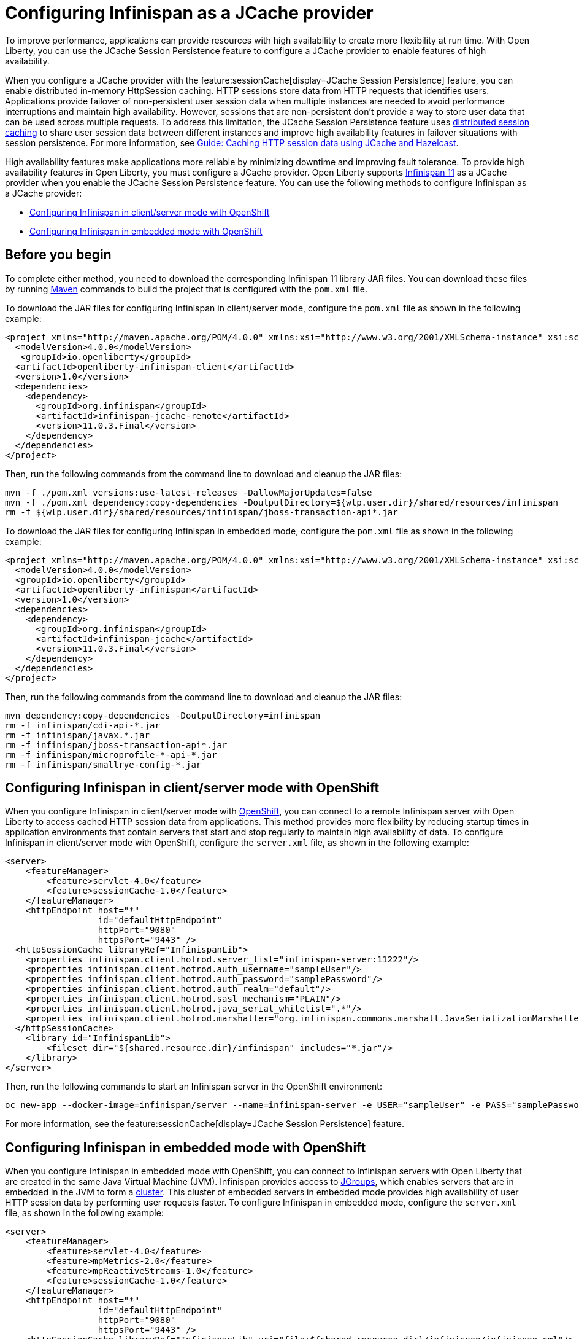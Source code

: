 // Copyright (c) 2020, 2021 IBM Corporation and others.
// Licensed under Creative Commons Attribution-NoDerivatives
// 4.0 International (CC BY-ND 4.0)
//   https://creativecommons.org/licenses/by-nd/4.0/
//
// Contributors:
//     IBM Corporation
//
:seo-description:
:page-layout: general-reference
:page-type: general
:seo-title: Configuring Infinispan as a JCache provider - OpenLiberty.io
= Configuring Infinispan as a JCache provider

To improve performance, applications can provide resources with high availability to create more flexibility at run time. With Open Liberty, you can use the JCache Session Persistence feature to configure a JCache provider to enable features of high availability.

When you configure a JCache provider with the feature:sessionCache[display=JCache Session Persistence] feature, you can enable distributed in-memory HttpSession caching. HTTP sessions store data from HTTP requests that identifies users. Applications provide failover of non-persistent user session data when multiple instances are needed to avoid performance interruptions and maintain high availability. However, sessions that are non-persistent don't provide a way to store user data that can be used across multiple requests. To address this limitation, the JCache Session Persistence feature uses xref:distributed-session-caching.adoc[distributed session caching] to share user session data between different instances and improve high availability features in failover situations with session persistence. For more information, see link:/guides/sessions.html[Guide: Caching HTTP session data using JCache and Hazelcast].

High availability features make applications more reliable by minimizing downtime and improving fault tolerance. To provide high availability features in Open Liberty, you must configure a JCache provider. Open Liberty supports link:https://infinispan.org/[Infinispan 11] as a JCache provider when you enable the JCache Session Persistence feature. You can use the following methods to configure Infinispan as a JCache provider:

* <<Configuring Infinispan in client/server mode with OpenShift, Configuring Infinispan in client/server mode with OpenShift>>
* <<Configuring Infinispan in embedded mode with OpenShift, Configuring Infinispan in embedded mode with OpenShift>>

== Before you begin

To complete either method, you need to download the corresponding Infinispan 11 library JAR files. You can download these files by running link:https://maven.apache.org/index.html[Maven] commands to build the project that is configured with the `pom.xml` file.

To download the JAR files for configuring Infinispan in client/server mode, configure the `pom.xml` file as shown in the following example:
[source,xml]
----
<project xmlns="http://maven.apache.org/POM/4.0.0" xmlns:xsi="http://www.w3.org/2001/XMLSchema-instance" xsi:schemaLocation="http://maven.apache.org/POM/4.0.0 http://maven.apache.org/xsd/maven-4.0.0.xsd">
  <modelVersion>4.0.0</modelVersion>
   <groupId>io.openliberty</groupId>
  <artifactId>openliberty-infinispan-client</artifactId>
  <version>1.0</version>
  <dependencies>
    <dependency>
      <groupId>org.infinispan</groupId>
      <artifactId>infinispan-jcache-remote</artifactId>
      <version>11.0.3.Final</version>
    </dependency>
  </dependencies>
</project>
----

Then, run the following commands from the command line to download and cleanup the JAR files:
----
mvn -f ./pom.xml versions:use-latest-releases -DallowMajorUpdates=false
mvn -f ./pom.xml dependency:copy-dependencies -DoutputDirectory=${wlp.user.dir}/shared/resources/infinispan
rm -f ${wlp.user.dir}/shared/resources/infinispan/jboss-transaction-api*.jar
----

To download the JAR files for configuring Infinispan in embedded mode, configure the `pom.xml` file as shown in the following example:
[source,xml]
----
<project xmlns="http://maven.apache.org/POM/4.0.0" xmlns:xsi="http://www.w3.org/2001/XMLSchema-instance" xsi:schemaLocation="http://maven.apache.org/POM/4.0.0 http://maven.apache.org/xsd/maven-4.0.0.xsd">
  <modelVersion>4.0.0</modelVersion>
  <groupId>io.openliberty</groupId>
  <artifactId>openliberty-infinispan</artifactId>
  <version>1.0</version>
  <dependencies>
    <dependency>
      <groupId>org.infinispan</groupId>
      <artifactId>infinispan-jcache</artifactId>
      <version>11.0.3.Final</version>
    </dependency>
  </dependencies>
</project>
----

Then, run the following commands from the command line to download and cleanup the JAR files:
----
mvn dependency:copy-dependencies -DoutputDirectory=infinispan
rm -f infinispan/cdi-api-*.jar
rm -f infinispan/javax.*.jar
rm -f infinispan/jboss-transaction-api*.jar
rm -f infinispan/microprofile-*-api-*.jar
rm -f infinispan/smallrye-config-*.jar
----

== Configuring Infinispan in client/server mode with OpenShift

When you configure Infinispan in client/server mode with link:https://www.openshift.com/learn/what-is-openshift[OpenShift], you can connect to a remote Infinispan server with Open Liberty to access cached HTTP session data from applications. This method provides more flexibility by reducing startup times in application environments that contain servers that start and stop regularly to maintain high availability of data. To configure Infinispan in client/server mode with OpenShift, configure the `server.xml` file, as shown in the following example:
[source,xml]
----
<server>
    <featureManager>
        <feature>servlet-4.0</feature>
        <feature>sessionCache-1.0</feature>
    </featureManager>
    <httpEndpoint host="*"
                  id="defaultHttpEndpoint"
                  httpPort="9080"
                  httpsPort="9443" />
  <httpSessionCache libraryRef="InfinispanLib">
    <properties infinispan.client.hotrod.server_list="infinispan-server:11222"/>
    <properties infinispan.client.hotrod.auth_username="sampleUser"/>
    <properties infinispan.client.hotrod.auth_password="samplePassword"/>
    <properties infinispan.client.hotrod.auth_realm="default"/>
    <properties infinispan.client.hotrod.sasl_mechanism="PLAIN"/>
    <properties infinispan.client.hotrod.java_serial_whitelist=".*"/>
    <properties infinispan.client.hotrod.marshaller="org.infinispan.commons.marshall.JavaSerializationMarshaller"/>
  </httpSessionCache>
    <library id="InfinispanLib">
        <fileset dir="${shared.resource.dir}/infinispan" includes="*.jar"/>
    </library>
</server>
----

Then, run the following commands to start an Infinispan server in the OpenShift environment:
----
oc new-app --docker-image=infinispan/server --name=infinispan-server -e USER="sampleUser" -e PASS="samplePassword"
----

For more information, see the feature:sessionCache[display=JCache Session Persistence] feature.

== Configuring Infinispan in embedded mode with OpenShift

When you configure Infinispan in embedded mode with OpenShift, you can connect to Infinispan servers with Open Liberty that are created in the same Java Virtual Machine (JVM). Infinispan provides access to link:http://www.jgroups.org/[JGroups], which enables servers that are in embedded in the JVM to form a link:https://infinispan.org/docs/dev/titles/configuring/configuring.html#cluster_transport[cluster]. This cluster of embedded servers in embedded mode provides high availability of user HTTP session data by performing user requests faster. To configure Infinispan in embedded mode, configure the `server.xml` file, as shown in the following example:
[source,xml]
----
<server>
    <featureManager>
        <feature>servlet-4.0</feature>
        <feature>mpMetrics-2.0</feature>
        <feature>mpReactiveStreams-1.0</feature>
        <feature>sessionCache-1.0</feature>
    </featureManager>
    <httpEndpoint host="*"
                  id="defaultHttpEndpoint"
                  httpPort="9080"
                  httpsPort="9443" />
    <httpSessionCache libraryRef="InfinispanLib" uri="file:${shared.resource.dir}/infinispan/infinispan.xml"/>
    <library id="InfinispanLib">
        <fileset dir="${shared.resource.dir}/infinispan" includes="*.jar"/>
    </library>
</server>
----

After configuring embedded mode, configure the `infinispan` element in the `server.xml` file to create a `infinispan.xml` file:
[source,xml]
----
<infinispan>
  <jgroups>
     <stack-file name="jgroups-kubernetes" path="/default-configs/default-jgroups-kubernetes.xml"/>
  </jgroups>
  <cache-container>
    <transport stack="jgroups-kubernetes" />
  </cache-container>
</infinispan>
----

The JGroups stack determines how the Infinispan servers form a cluster. The `infinispan.xml` file uses the default Kubernetes template to enable clustering in OpenShift. For more information, see the feature:sessionCache[display=JCache Session Persistence] feature.

After you create the `infinispan.xml` file, you have to create a headless Kubernetes service to enable the Kubernetes JGroups transport stack to form a cluster. To create a service, run the `oc create -f service.yaml` command to create the following `service.yaml` file:
[source,yaml]
----
  apiVersion: v1
  kind: Service
  metadata:
    name: infinispan-embedded
  spec:
    clusterIP: None
    ports:
    - name: discovery
      port: 7800
      protocol: TCP
      targetPort: 7800
    selector:
      name: ol-runtime-infinispan-embedded
    sessionAffinity: None
    type: ClusterIP
  status:
    loadBalancer: {}
----

The `name` value of the `selector` key must match one of the labels that are associated with the Open Liberty applications that run in OpenShift. The label provides the name of the service that contains the applications.

Then, create a `jvm.options` file in the server directory, as shown in the following example:
----
-Djava.net.preferIPv4Stack=true
-Djgroups.dns.query=infinispan-embedded.myproject.svc.cluster.local
----

The `Djgroups.dns.query`specifies the DNS record that returns all of the members of the Infinispan cluster. If the environment doesn't support IPv6, then you can set the `Djava.net.preferIPv4Stack` option to `"true"`.
